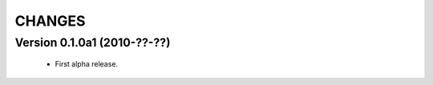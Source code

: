 CHANGES
=======

Version 0.1.0a1 (2010-??-??)
----------------------------

  - First alpha release.
